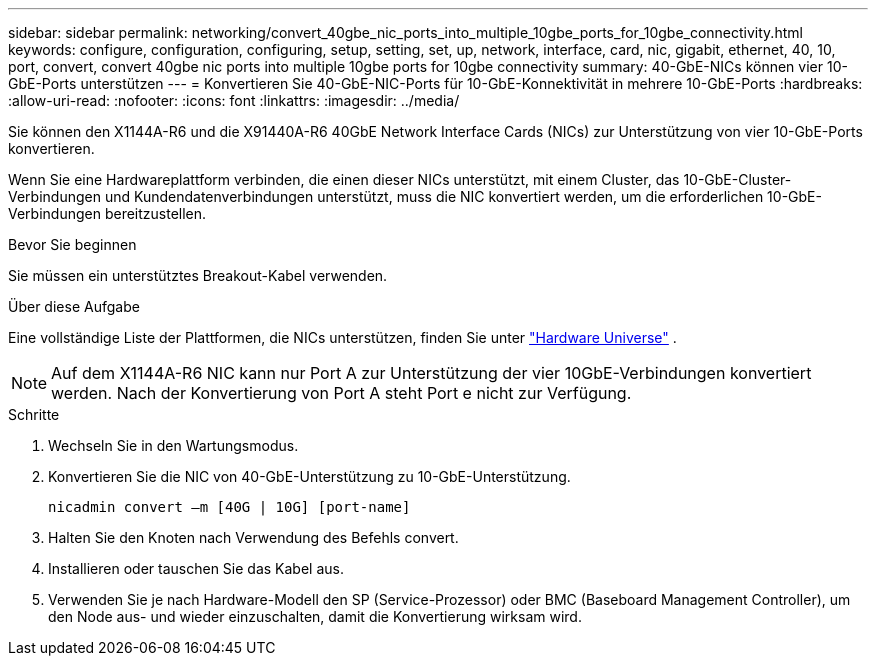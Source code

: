 ---
sidebar: sidebar 
permalink: networking/convert_40gbe_nic_ports_into_multiple_10gbe_ports_for_10gbe_connectivity.html 
keywords: configure, configuration, configuring, setup, setting, set, up, network, interface, card, nic, gigabit, ethernet, 40, 10, port, convert, convert 40gbe nic ports into multiple 10gbe ports for 10gbe connectivity 
summary: 40-GbE-NICs können vier 10-GbE-Ports unterstützen 
---
= Konvertieren Sie 40-GbE-NIC-Ports für 10-GbE-Konnektivität in mehrere 10-GbE-Ports
:hardbreaks:
:allow-uri-read: 
:nofooter: 
:icons: font
:linkattrs: 
:imagesdir: ../media/


[role="lead"]
Sie können den X1144A-R6 und die X91440A-R6 40GbE Network Interface Cards (NICs) zur Unterstützung von vier 10-GbE-Ports konvertieren.

Wenn Sie eine Hardwareplattform verbinden, die einen dieser NICs unterstützt, mit einem Cluster, das 10-GbE-Cluster-Verbindungen und Kundendatenverbindungen unterstützt, muss die NIC konvertiert werden, um die erforderlichen 10-GbE-Verbindungen bereitzustellen.

.Bevor Sie beginnen
Sie müssen ein unterstütztes Breakout-Kabel verwenden.

.Über diese Aufgabe
Eine vollständige Liste der Plattformen, die NICs unterstützen, finden Sie unter https://hwu.netapp.com/["Hardware Universe"^] .


NOTE: Auf dem X1144A-R6 NIC kann nur Port A zur Unterstützung der vier 10GbE-Verbindungen konvertiert werden. Nach der Konvertierung von Port A steht Port e nicht zur Verfügung.

.Schritte
. Wechseln Sie in den Wartungsmodus.
. Konvertieren Sie die NIC von 40-GbE-Unterstützung zu 10-GbE-Unterstützung.
+
....
nicadmin convert –m [40G | 10G] [port-name]
....
. Halten Sie den Knoten nach Verwendung des Befehls convert.
. Installieren oder tauschen Sie das Kabel aus.
. Verwenden Sie je nach Hardware-Modell den SP (Service-Prozessor) oder BMC (Baseboard Management Controller), um den Node aus- und wieder einzuschalten, damit die Konvertierung wirksam wird.

